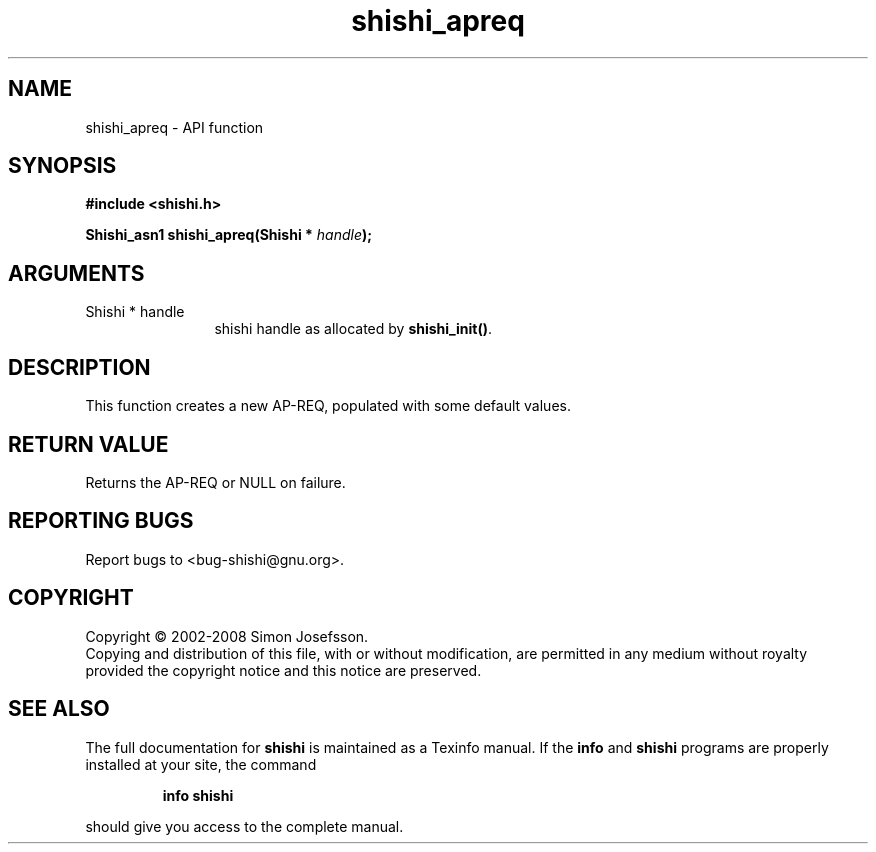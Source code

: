 .\" DO NOT MODIFY THIS FILE!  It was generated by gdoc.
.TH "shishi_apreq" 3 "0.0.39" "shishi" "shishi"
.SH NAME
shishi_apreq \- API function
.SH SYNOPSIS
.B #include <shishi.h>
.sp
.BI "Shishi_asn1 shishi_apreq(Shishi * " handle ");"
.SH ARGUMENTS
.IP "Shishi * handle" 12
shishi handle as allocated by \fBshishi_init()\fP.
.SH "DESCRIPTION"
This function creates a new AP\-REQ, populated with some default
values.
.SH "RETURN VALUE"
Returns the AP\-REQ or NULL on failure.
.SH "REPORTING BUGS"
Report bugs to <bug-shishi@gnu.org>.
.SH COPYRIGHT
Copyright \(co 2002-2008 Simon Josefsson.
.br
Copying and distribution of this file, with or without modification,
are permitted in any medium without royalty provided the copyright
notice and this notice are preserved.
.SH "SEE ALSO"
The full documentation for
.B shishi
is maintained as a Texinfo manual.  If the
.B info
and
.B shishi
programs are properly installed at your site, the command
.IP
.B info shishi
.PP
should give you access to the complete manual.
